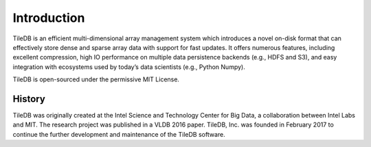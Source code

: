 Introduction
============

TileDB is an efficient multi-dimensional array management system which introduces a novel on-disk format that can effectively store dense and sparse array data with support for fast updates. It offers numerous features, including excellent compression, high IO performance on multiple data persistence backends (e.g., HDFS and S3), and easy integration with ecosystems used by today’s data scientists (e.g., Python Numpy).

TileDB is open-sourced under the permissive MIT License.

History
-------

TileDB was originally created at the Intel Science and Technology Center for Big Data, a collaboration between Intel Labs and MIT. The research project was published in a VLDB 2016 paper. TileDB, Inc. was founded in February 2017 to continue the further development and maintenance of the TileDB software.
